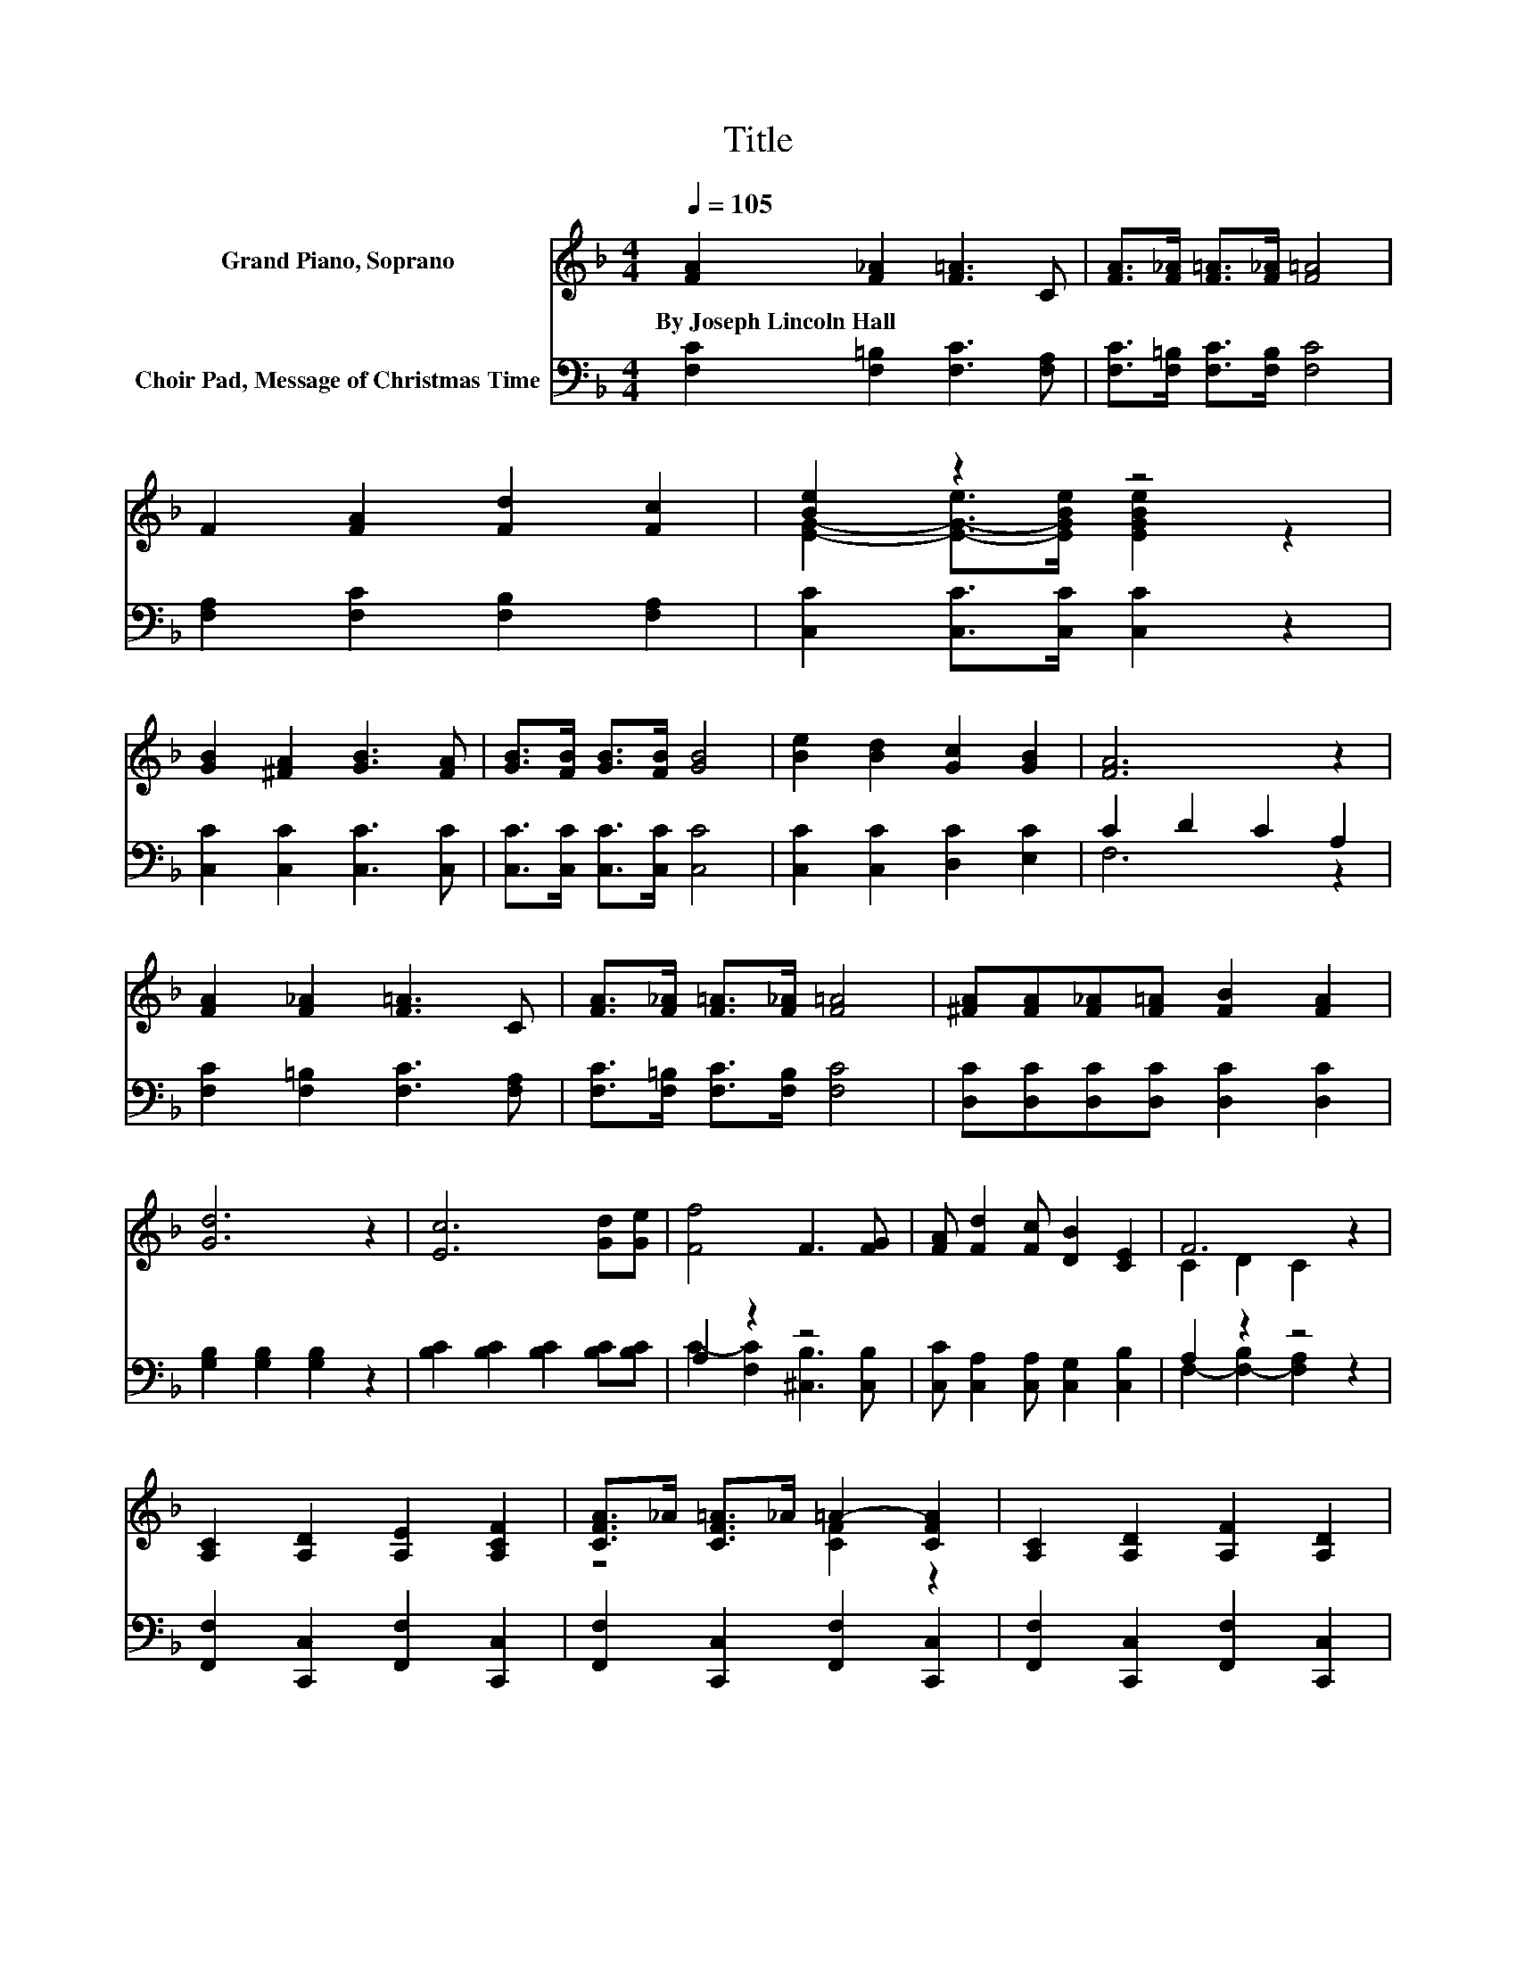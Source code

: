 X:1
T:Title
%%score ( 1 2 3 ) ( 4 5 )
L:1/8
Q:1/4=105
M:4/4
K:F
V:1 treble nm="Grand Piano, Soprano"
V:2 treble 
V:3 treble 
V:4 bass nm="Choir Pad, Message of Christmas Time"
V:5 bass 
V:1
 [FA]2 [F_A]2 [F=A]3 C | [FA]>[F_A] [F=A]>[F_A] [F=A]4 | F2 [FA]2 [Fd]2 [Fc]2 | [Be]2 z2 z4 | %4
w: By~Joseph~Lincoln~Hall * * *||||
 [GB]2 [^FA]2 [GB]3 [FA] | [GB]>[FB] [GB]>[FB] [GB]4 | [Be]2 [Bd]2 [Gc]2 [GB]2 | [FA]6 z2 | %8
w: ||||
 [FA]2 [F_A]2 [F=A]3 C | [FA]>[F_A] [F=A]>[F_A] [F=A]4 | [^FA][FA][F_A][F=A] [FB]2 [FA]2 | %11
w: |||
 [Gd]6 z2 | [Ec]6 [Gd][Ge] | [Ff]4 F3 [FG] | [FA] [Fd]2 [Fc] [DB]2 [CE]2 | F6 z2 | %16
w: |||||
 [A,C]2 [A,D]2 [A,E]2 [A,CF]2 | [CFA]>_A [CF=A]>_A =A2- [CFA]2 | [A,C]2 [A,D]2 [A,F]2 [A,D]2 | %19
w: |||
 E6 z2 | [B,C]2 [B,D]2 [B,E]2 [B,G]2 | [EGB]>A [EGB]>A B2- [EGB]2 | %22
w: |||
 [EGBe]2 [EGBd]2 [EGBc]2 [EGB]2 | A6 z2 | [A,C]2 [A,D]2 [A,E]2 [A,CF]2 | z4 =A4 | .A2 ._A2 z4 | %27
w: |||||
 d6 z2 | c6 z2 | f4 z4 | A .d3 z4 | F6 z2 | z8 |] %33
w: ||||||
V:2
 x8 | x8 | x8 | [EG]2- [E-G-e]>[EGBe] [EGBe]2 z2 | x8 | x8 | x8 | x8 | x8 | x8 | x8 | x8 | x8 | %13
 x8 | x8 | C2 D2 C2 z2 | x8 | z4 [CF]2 z2 | x8 | [B,C]2 [B,C]2 [B,C]2 [B,C]2 | x8 | z4 [EG]2 z2 | %22
 x8 | [CF]2 [CF]2 [CF]2 [CF]2 | x8 | [CFA]>_A [CF=A]>_A [CF]2 [CF]2 | ^F-[FA]F-[F=A] [FB]2 [FA]2 | %27
 [DG]2 [DG]2 [DG]2 [DG]2 | [EGB]2 [EGB]2 [EGB]2 de | [FA]2 [FA]2 F3 G | z2 [FA]2 z4 | C2 D2 C4- | %32
 C4 z4 |] %33
V:3
 x8 | x8 | x8 | x8 | x8 | x8 | x8 | x8 | x8 | x8 | x8 | x8 | x8 | x8 | x8 | x8 | x8 | x8 | x8 | %19
 x8 | x8 | x8 | x8 | x8 | x8 | x8 | x8 | x8 | x8 | x8 | [EG]2 z c [EGB]2 [CE]2 | x8 | x8 |] %33
V:4
 [F,C]2 [F,=B,]2 [F,C]3 [F,A,] | [F,C]>[F,=B,] [F,C]>[F,B,] [F,C]4 | %2
 [F,A,]2 [F,C]2 [F,B,]2 [F,A,]2 | [C,C]2 [C,C]>[C,C] [C,C]2 z2 | [C,C]2 [C,C]2 [C,C]3 [C,C] | %5
 [C,C]>[C,C] [C,C]>[C,C] [C,C]4 | [C,C]2 [C,C]2 [D,C]2 [E,C]2 | C2 D2 C2 A,2 | %8
 [F,C]2 [F,=B,]2 [F,C]3 [F,A,] | [F,C]>[F,=B,] [F,C]>[F,B,] [F,C]4 | %10
 [D,C][D,C][D,C][D,C] [D,C]2 [D,C]2 | [G,B,]2 [G,B,]2 [G,B,]2 z2 | %12
 [B,C]2 [B,C]2 [B,C]2 [B,C][B,C] | A,2 z2 z4 | [C,C] [C,A,]2 [C,A,] [C,G,]2 [C,B,]2 | A,2 z2 z4 | %16
 [F,,F,]2 [C,,C,]2 [F,,F,]2 [C,,C,]2 | [F,,F,]2 [C,,C,]2 [F,,F,]2 [C,,C,]2 | %18
 [F,,F,]2 [C,,C,]2 [F,,F,]2 [C,,C,]2 | [G,,G,]2 [C,,C,]2 [G,,G,]2 [C,,C,]2 | %20
 [G,,G,]2 [C,,C,]2 [G,,G,]2 [C,,C,]2 | [G,,G,]2 [C,,C,]2 [G,,G,]2 [C,,C,]2 | %22
 [G,,G,]2 [C,,C,]2 [G,,G,]2 [C,,C,]2 | [F,,F,]2 [E,,E,]2 [D,,D,]2 [C,,C,]2 | %24
 [F,,F,]2 [C,,C,]2 [F,,F,]2 [C,,C,]2 | [F,,F,]2 [C,,C,]2 [F,,F,]2 [C,,C,]2 | %26
 [D,C]2 [D,C]2 [D,A,C]2 [D,A,C]2 | [G,B,]2 [G,B,]2 [G,B,]2 [G,B,]2 | %28
 [G,B,C]2 [G,B,C]2 [G,B,C]2 z2 | [F,A,C]2 [F,A,C]2 .[^C,F,_A,=B,]4 | %30
 [C,F,A,C]2 [C,F,A,C]2 [C,G,C]2 [C,G,B,]2 | [F,A,]2 [F,B,]2 [F,A,]4- | [F,A,]4 z4 |] %33
V:5
 x8 | x8 | x8 | x8 | x8 | x8 | x8 | F,6 z2 | x8 | x8 | x8 | x8 | x8 | C2- [F,C]2 [^C,B,]3 [C,B,] | %14
 x8 | F,2- [F,-B,]2 [F,A,]2 z2 | x8 | x8 | x8 | x8 | x8 | x8 | x8 | x8 | x8 | x8 | x8 | x8 | x8 | %29
 x8 | x8 | x8 | x8 |] %33

